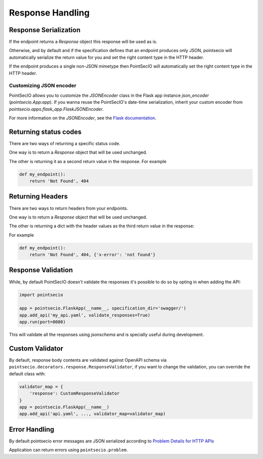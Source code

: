 Response Handling
=================

Response Serialization
----------------------
If the endpoint returns a `Response` object this response will be used as is.

Otherwise, and by default and if the specification defines that an endpoint
produces only JSON, pointsecio will automatically serialize the return value
for you and set the right content type in the HTTP header.

If the endpoint produces a single non-JSON mimetype then PointSecIO will
automatically set the right content type in the HTTP header.

Customizing JSON encoder
^^^^^^^^^^^^^^^^^^^^^^^^

PointSecIO allows you to customize the `JSONEncoder` class in the Flask app
instance `json_encoder` (`pointsecio.App:app`). If you wanna reuse the
PointSecIO's date-time serialization, inherit your custom encoder from
`pointsecio.apps.flask_app.FlaskJSONEncoder`.

For more information on the `JSONEncoder`, see the `Flask documentation`_.

.. _Flask Documentation: https://flask.palletsprojects.com/en/2.0.x/api/#flask.json.JSONEncoder

Returning status codes
----------------------
There are two ways of returning a specific status code.

One way is to return a `Response` object that will be used unchanged.

The other is returning it as a second return value in the response. For example

.. code-block:: python

    def my_endpoint():
        return 'Not Found', 404

Returning Headers
-----------------
There are two ways to return headers from your endpoints.

One way is to return a `Response` object that will be used unchanged.

The other is returning a dict with the header values as the third return value
in the response:

For example

.. code-block:: python

    def my_endpoint():
        return 'Not Found', 404, {'x-error': 'not found'}


Response Validation
-------------------
While, by default PointSecIO doesn't validate the responses it's possible to
do so by opting in when adding the API:

.. code-block:: python

    import pointsecio

    app = pointsecio.FlaskApp(__name__, specification_dir='swagger/')
    app.add_api('my_api.yaml', validate_responses=True)
    app.run(port=8080)

This will validate all the responses using `jsonschema` and is specially useful
during development.


Custom Validator
-----------------

By default, response body contents are validated against OpenAPI schema
via ``pointsecio.decorators.response.ResponseValidator``, if you want to change
the validation, you can override the default class with:

.. code-block:: python

    validator_map = {
        'response': CustomResponseValidator
    }
    app = pointsecio.FlaskApp(__name__)
    app.add_api('api.yaml', ..., validator_map=validator_map)


Error Handling
--------------
By default pointsecio error messages are JSON serialized according to
`Problem Details for HTTP APIs`_

Application can return errors using ``pointsecio.problem``.

.. _Problem Details for HTTP APIs: https://tools.ietf.org/html/draft-ietf-appsawg-http-problem-00
